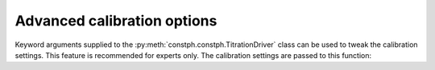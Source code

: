 Advanced calibration options
----------------------------

Keyword arguments supplied to the :py:meth:`constph.constph.TitrationDriver` class can be used to tweak the calibration settings.
This feature is recommended for experts only. The calibration settings are passed to this function:

.. automethod::  constph.calibration.CalibrationSystem.sams_till_converged